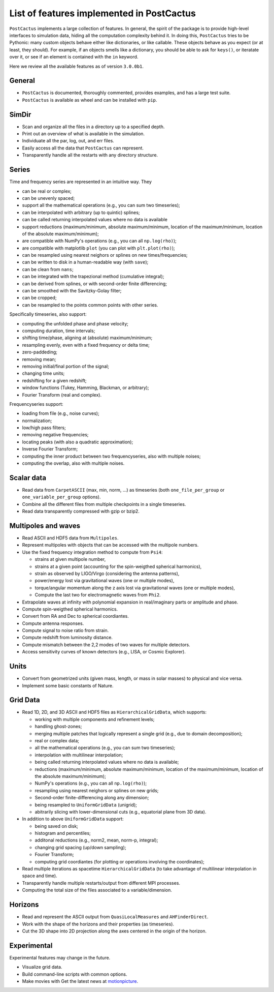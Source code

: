 List of features implemented in PostCactus
==================================================

``PostCactus`` implements a large collection of features. In general, the spirit
of the package is to provide high-level interfaces to simulation data, hiding
all the computation complexity behind it. In doing this, ``PostCactus`` tries to
be Pythonic: many custom objects behave either like dictionaries, or like
callable. These objects behave as you expect (or at least, they should). For
example, if an objects smells like a dictionary, you should be able to ask for
``keys()``, or iteratate over it, or see if an element is contained with the
``in`` keyword.

Here we review all the available features as of version ``3.0.0b1``.

General
-------

- ``PostCactus`` is documented, thoroughly commented, provides examples, and has
  a large test suite.
- ``PostCactus`` is available as wheel and can be installed with ``pip``.

SimDir
------

- Scan and organize all the files in a directory up to a specified depth.
- Print out an overview of what is available in the simulation.
- Individuate all the par, log, out, and err files.
- Easily access all the data that ``PostCactus`` can represent.
- Transparently handle all the restarts with any directory structure.

Series
------

Time and frequency series are represented in an intuitive way. They

- can be real or complex;
- can be unevenly spaced;
- support all the mathematical operations (e.g., you can sum two timeseries);
- can be interpolated with arbitrary (up to quintic) splines;
- can be called returning interpolated values where no data is available
- support reductions (maximum/minimum, absolute maximum/minimum, location of the maximum/minimum, location of the absolute maximum/minimum);
- are compatible with NumPy's operations (e.g., you can all ``np.log(rho)``);
- are compatible with matplotlib ``plot`` (you can plot with ``plt.plot(rho)``);
- can be resampled using nearest neighors or splines on new times/frequencies;
- can be written to disk in a human-readable way (with ``save``);
- can be clean from ``nans``;
- can be integrated with the trapezional method (cumulative integral);
- can be derived from splines, or with second-order finite differencing;
- can be smoothed with the Savitzky-Golay filter;
- can be cropped;
- can be resampled to the points common points with other series.

Specifically timeseries, also support:

- computing the unfolded phase and phase velocity;
- computing duration, time intervals;
- shifting time/phase, aligning at (absolute) maximum/minimum;
- resampling evenly, even with a fixed frequency or delta time;
- zero-paddeding;
- removing mean;
- removing initial/final portion of the signal;
- changing time units;
- redshifting for a given redshift;
- window functions (Tukey, Hamming, Blackman, or arbitrary);
- Fourier Transform (real and complex).

Frequencyseries support:

- loading from file (e.g., noise curves);
- normalization;
- low/high pass filters;
- removing negative frequencies;
- locating peaks (with also a quadratic approximation);
- Inverse Fourier Transform;
- computing the inner product between two frequencyseries, also with multiple noises;
- computing the overlap, also with multiple noises.

Scalar data
-----------

- Read data from ``CarpetASCII`` (max, min, norm, ...) as timeseries (both ``one_file_per_group`` or ``one_variable_per_group`` options).
- Combine all the different files from multiple checkpoints in a single timeseries.
- Read data transparently compressed with gzip or bzip2.

Multipoles and waves
--------------------

- Read ASCII and HDF5 data from ``Multipoles``.
- Represent multipoles with objects that can be accessed with the multipole numbers.
- Use the fixed frequency integration method to compute from ``Psi4``:

  - strains at given multipole number,
  - strains at a given point (accounting for the spin-weigthed spherical harmonics),
  - strain as observed by LIGO/Virgo (considering the antenna patterns),
  - power/energy lost via gravitational waves (one or multiple modes),
  - torque/angular momentum along the z axis lost via gravitational waves (one or multiple modes),
  - Compute the last two for electromagnetic waves from ``Phi2``.

- Extrapolate waves at infinity with polynomial expansion in real/imaginary parts or amplitude and phase.
- Compute spin-weigthed spherical harmonics.
- Convert from RA and Dec to spherical coordiantes.
- Compute antenna responses.
- Compute signal to noise ratio from strain.
- Compute redshift from luminosity distance.
- Compute mismatch between the 2,2 modes of two waves for multiple detectors.
- Access sensitivity curves of known detectors (e.g., LISA, or Cosmic Explorer).

Units
-----

- Convert from geometrized units (given mass, length, or mass in solar masses) to physical and vice versa.
- Implement some basic constants of Nature.

Grid Data
---------

- Read 1D, 2D, and 3D ASCII and HDF5 files as ``HierarchicalGridData``, which supports:

  - working with multiple components and refinement levels;
  - handling ghost-zones;
  - merging multiple patches that logically represent a single grid (e.g., due to domain decomposition);
  - real or complex data;
  - all the mathematical operations (e.g., you can sum two timeseries);
  - interpolation with multilinear interpolation;
  - being called returning interpolated values where no data is available;
  - reductions (maximum/minimum, absolute maximum/minimum, location of the maximum/minimum, location of the absolute maximum/minimum);
  - NumPy's operations (e.g., you can all ``np.log(rho)``);
  - resampling using nearest neighors or splines on new grids;
  - Second-order finite-differencing along any dimension;
  - being resampled to ``UniformGridData`` (unigrid);
  - abitrarily slicing with lower-dimensional cuts (e.g., equatorial plane from 3D data).

- In addition to above ``UniformGridData`` support:

  - being saved on disk;
  - histogram and percentiles;
  - additonal reductions (e.g., norm2, mean, norm-p, integral);
  - changing grid spacing (up/down sampling);
  - Fourier Transform;
  - computing grid coordiantes (for plotting or operations involving the coordinates);

- Read multiple iterations as spacetime ``HierarchicalGridData`` (to take advantage of multilinear interpolation in space and time).
- Transparently handle multiple restarts/output from different MPI processes.
- Computing the total size of the files associated to a variable/dimension.

Horizons
---------

- Read and represent the ASCII output from ``QuasiLocalMeasures`` and ``AHFinderDirect``.
- Work with the shape of the horizons and their properties (as timeseries).
- Cut the 3D shape into 2D projection along the axes centered in the origin of the horizon.

Experimental
------------

Experimental features may change in the future.

- Visualize grid data.
- Build command-line scripts with common options.
- Make movies with Get the latest news at `motionpicture`_.

.. _motionpicture: https://github.com/Sbozzolo/motionpicture
